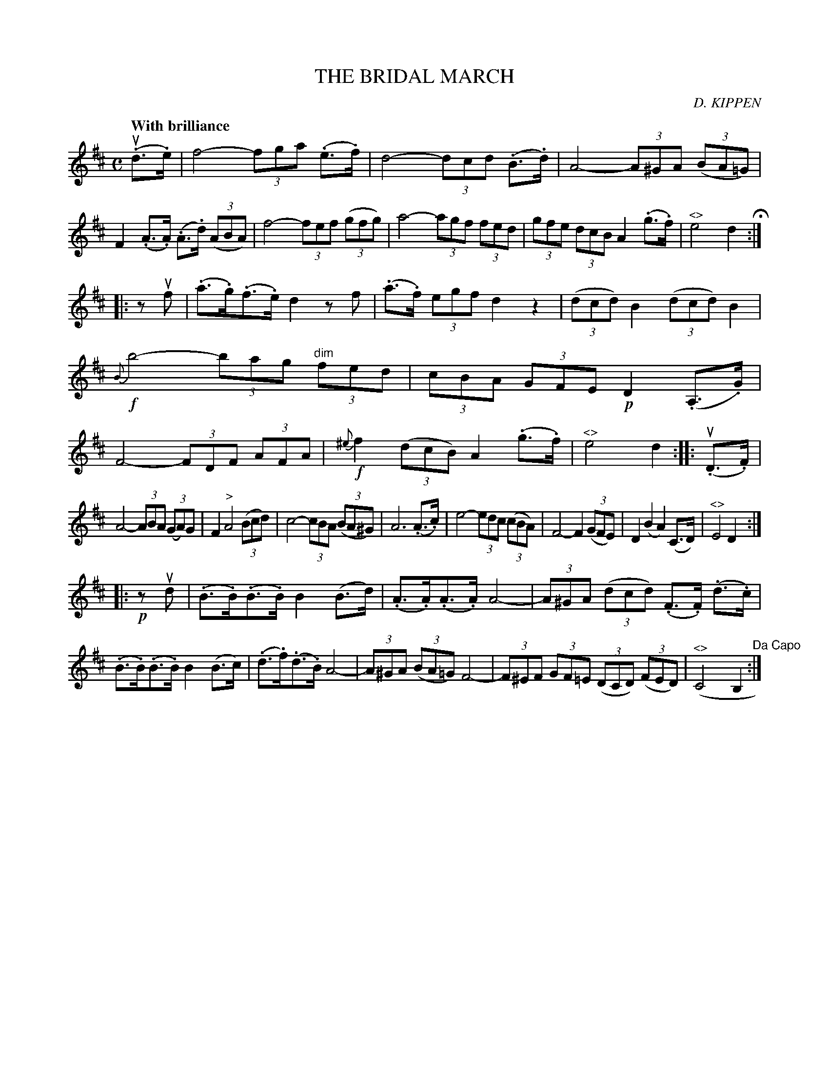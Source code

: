 X: 10101
T: THE BRIDAL MARCH
C: D. KIPPEN
Q: "With brilliance"
R: march
B: K\"ohler's Violin Repository, v.1, 1885 p.10 #1
F: http://www.archive.org/details/klersviolinrepos01edin
Z: 2011 John Chambers <jc:trillian.mit.edu>
M: C
L: 1/8
K: D
(u.d>.e) |\
f4- (3fga (.e>.f) | d4- (3dcd (.B>.d) | A4- (3A^GA ((3BA=G) | F2 (.A>.A) (.A>.d) ((3ABA) |\
f4- (3fef ((3gfg) | a4- (3agf (3fed | (3gfe (3dcB A2 (.g>.f) | "^<>"e4 d2 H:|
|: zuf |\
(.a>.g)(.f>.e) d2 zf | (.a>.f) (3egf d2 z2 | ((3dcd) B2 ((3dcd) B2 | !f!{B}b4- (3bag "^dim"(3fed |\
(3cBA (3GFE !p!D2 (.A,>.G) | F4- (3FDF (3AFA | {^e}!f!f2 ((3dcB) A2 (.g>.f) | "^<>"e4 d2 :: (u.D>.F) |
A4- (3ABA (3(GA)G | F2 "^>"A4 ((3Bcd) | c4- (3cBA ((3BA^G) | A6 (.A>.c) |\
e4- (3edc ((3cBA) | F4- F2 ((3GFE) | D2 (B2 A2) (C>D) | "^<>"E4 D2 :|
|: !p!zud |\
(.B>.B)(.B>.B) B2 (B>d) | (.A>.A)(.A>.A) A4- | (3A^GA ((3dcd) (.F>.F) (.d>.c) | (.B>.B)(.B>.B) B2 (B>c) |\
(.d>.f)(.d>.B) A4- | (3A^GA ((3BA=G) F4- | (3F^EF (3GF=E ((3DCD) ((3FED) | "^<>"(C4 B,2 "^Da Capo":|
